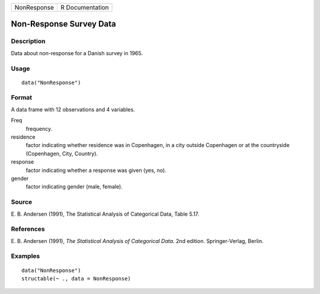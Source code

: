 +-------------+-----------------+
| NonResponse | R Documentation |
+-------------+-----------------+

Non-Response Survey Data
------------------------

Description
~~~~~~~~~~~

Data about non-response for a Danish survey in 1965.

Usage
~~~~~

::

    data("NonResponse")

Format
~~~~~~

A data frame with 12 observations and 4 variables.

Freq
    frequency.

residence
    factor indicating whether residence was in Copenhagen, in a city
    outside Copenhagen or at the countryside (Copenhagen, City,
    Country).

response
    factor indicating whether a response was given (yes, no).

gender
    factor indicating gender (male, female).

Source
~~~~~~

E. B. Andersen (1991), The Statistical Analysis of Categorical Data,
Table 5.17.

References
~~~~~~~~~~

E. B. Andersen (1991), *The Statistical Analysis of Categorical Data*.
2nd edition. Springer-Verlag, Berlin.

Examples
~~~~~~~~

::

    data("NonResponse")
    structable(~ ., data = NonResponse)
